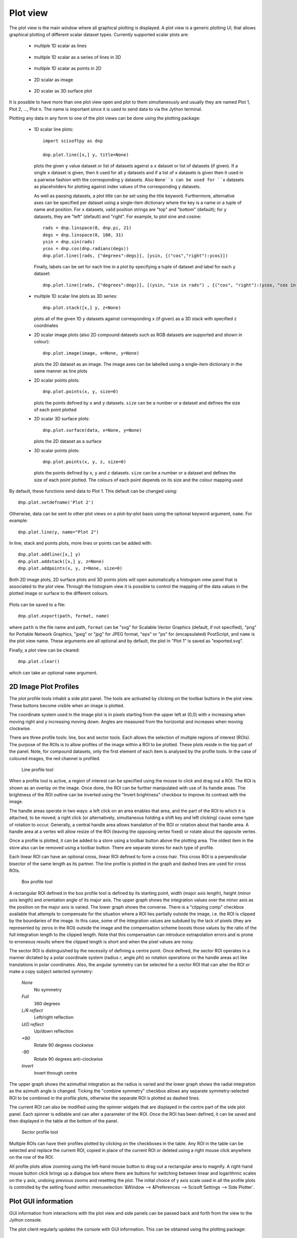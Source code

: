 Plot view
=========
The plot view is the main window where all graphical plotting is displayed.
A plot view is a generic plotting UI, that allows graphical plotting of different
scalar dataset types. Currently supported scalar plots are:

 * multiple 1D scalar as lines

  .. figure:: images/1D_scalar_as_lines.png

 * multiple 1D scalar as a series of lines in 3D

  .. figure:: images/waterfall_plot.png

 * multiple 1D scalar as points in 2D

  .. figure:: images/2D_scalar_points_equal_size.png

 * 2D scalar as image

  .. figure:: images/2D_scalar_as_image.png

 * 2D scalar as 3D surface plot
 
  .. figure:: images/2D_scalar_as_3D_surface.png


It is possible to have more than one plot view open and plot to them
simultaneously and usually they are named Plot 1, Plot 2, ..., Plot n. The name
is important since it is used to send data to via the Jython terminal.

Plotting any data in any form to one of the plot views can be done using the
plotting package:

 * 1D scalar line plots::

    import scisoftpy as dnp
    
    dnp.plot.line([x,] y, title=None)

   plots the given ``y`` value dataset or list of datasets against a ``x`` dataset or list of
   datasets (if given). If a single ``x`` dataset is given, then it used for all ``y`` datasets
   and if a list of ``x`` datasets is given then it used in a pairwise fashion with the
   corresponding ``y`` datasets. Also ``None``s can be used for ``x`` datasets as placeholders
   for plotting against index values of the corresponding ``y`` datasets.
   

   As well as passing datasets, a plot title can be set using the title keyword. Furthermore,
   alternative axes can be specified per dataset using a single-item dictionary where the key is
   a name or a tuple of name and position. For ``x`` datasets, valid position strings are "top"
   and "bottom" (default); for ``y`` datasets, they are "left" (default) and "right". For
   example, to plot sine and cosine::

    rads = dnp.linspace(0, dnp.pi, 21)
    degs = dnp.linspace(0, 180, 31)
    ysin = dnp.sin(rads)
    ycos = dnp.cos(dnp.radians(degs))
    dnp.plot.line([rads, {"degrees":degs}], [ysin, {("cos","right"):ycos}])

   Finally, labels can be set for each line in a plot by specifying a tuple of dataset and
   label for each ``y`` dataset::

    dnp.plot.line([rads, {"degrees":degs}], [(ysin, "sin in rads") , {("cos", "right"):(ycos, "cos in degs")}])


 * multiple 1D scalar line plots as 3D series::

    dnp.plot.stack([x,] y, z=None)

   plots all of the given 1D ``y`` datasets against corresponding ``x`` (if given) as a
   3D stack with specified ``z`` coordinates
 
 * 2D scalar image plots (also 2D compound datasets such as RGB datasets are supported and shown in colour)::

    dnp.plot.image(image, x=None, y=None)

   plots the 2D dataset as an image. The image axes can be labelled using a single-item dictionary in the same
   manner as line plots

 * 2D scalar points plots::

    dnp.plot.points(x, y, size=0)

   plots the points defined by ``x`` and ``y`` datasets. ``size`` can be a number or a dataset
   and defines the size of each point plotted

 * 2D scalar 3D surface plots::

    dnp.plot.surface(data, x=None, y=None)

   plots the 2D dataset as a surface

 * 3D scalar points plots::

    dnp.plot.points(x, y, z, size=0)

   plots the points defined by ``x``, ``y`` and ``z`` datasets. ``size`` can be a number or a dataset
   and defines the size of each point plotted. The colours of each point depends on its size and the
   colour mapping used

By default, these functions send data to Plot 1. This default can be changed using::

    dnp.plot.setdefname('Plot 2')

Otherwise, data can be sent to other plot views on a plot-by-plot basis using
the optional keyword argument, ``name``. For example::

    dnp.plot.line(y, name="Plot 2")


In line, stack and points plots, more lines or points can be added with::

    dnp.plot.addline([x,] y)
    dnp.plot.addstack([x,] y, z=None)
    dnp.plot.addpoints(x, y, z=None, size=0)

Both 2D image plots, 2D surface plots and 3D points plots will open
automatically a histogram view panel that is associated to the plot view.
Through the histogram view it is possible to control the mapping of the data
values in the plotted image or surface to the different colours.

.. figure:: images/histogram.png

Plots can be saved to a file::

   dnp.plot.export(path, format, name)

where ``path`` is the file name and path, ``format`` can be "svg" for Scalable
Vector Graphics (default, if not specified), "png" for Portable Network Graphics,
"jpeg" or "jpg" for JPEG format, "eps" or "ps" for (encapsulated) PostScript, and
``name`` is the plot view name. These arguments are all optional and by default,
the plot in "Plot 1" is saved as "exported.svg".

Finally, a plot view can be cleared::

   dnp.plot.clear()

which can take an optional ``name`` argument.

2D Image Plot Profiles
----------------------
The plot profile tools inhabit a side plot panel. The tools are activated by
clicking on the toolbar buttons in the plot view. These buttons become visible
when an image is plotted.

The coordinate system used in the image plot is in pixels starting from the
upper left at (0,0) with *x* increasing when moving right and *y* increasing
moving down. Angles are measured from the horizontal and increases when moving
clockwise.

There are three profile tools: line, box and sector tools. Each allows the
selection of multiple regions of interest (ROIs). The purpose of the ROIs is
to allow profiles of the image within a ROI to be plotted. These plots reside
in the top part of the panel. Note, for compound datasets, only the first
element of each item is analysed by the profile tools. In the case of coloured
images, the red channel is profiled. 

.. figure:: images/lprof01.png

   Line profile tool

When a profile tool is active, a region of interest can be specified using the
mouse to click and drag out a ROI. The ROI is shown as an overlay on the
image. Once done, the ROI can be further manipulated with use of its handle
areas. The brightness of the ROI outline can be inverted using the
"Invert brightness" checkbox to improve its contrast with the image.

The handle areas operate in two ways: a left click on an area enables that
area, and the part of the ROI to which it is attached, to be moved; a right
click (or alternatively, simultaneous holding a shift key and left clicking)
cause some type of rotation to occur. Generally, a central handle area allows
translation of the ROI  or rotation about that handle area. A handle area at a
vertex will allow resize of the ROI (leaving the opposing vertex fixed) or
rotate about the opposite vertex.

Once a profile is plotted, it can be added to a store using a toolbar button
above the plotting area. The oldest item in the store also can be removed using
a toolbar button. There are separate stores for each type of profile.

Each linear ROI can have an optional cross, linear ROI defined to form a
cross-hair. This cross ROI is a perpendicular bisector of the same length as its
partner. The line profile is plotted in the graph and dashed lines are used for
cross ROIs.

.. figure:: images/bprof01.png

   Box profile tool

A rectangular ROI defined in the box profile tool is defined by its starting
point, width (major axis length), height (minor axis length) and orientation
angle of its major axis. The upper graph shows the integration values over
the minor axis as the position on the major axis is varied. The lower graph
shows the converse. There is a "clipping comp" checkbox available that attempts
to compensate for the situation where a ROI lies partially outside the image,
i.e. the ROI is clipped by the boundaries of the image. In this case, some of
the integration values are subdued by the lack of pixels (they are represented
by zeros in the ROI) outside the image and the compensation scheme boosts those
values by the ratio of the full integration length to the clipped length. Note
that this compensation can introduce extrapolation errors and is prone to
erroneous results where the clipped length is short and when the pixel values
are noisy. 

The sector ROI is distinguished by the necessity of defining a centre point.
Once defined, the sector ROI operates in a manner dictated by a polar
coordinate system (radius *r*, angle *phi*) so rotation operations on the
handle areas act like translations in polar coordinates. Also, the angular
symmetry can be selected for a sector ROI that can alter the ROI or make a 
copy subject selected symmetry:

 *None*
  No symmetry
 *Full*
  360 degrees
 *L/R reflect*
  Left/right reflection
 *U/D reflect*
  Up/down reflection
 *+90*
  Rotate 90 degrees clockwise
 *-90*
  Rotate 90 degrees anti-clockwise
 *Invert*
  Invert through centre

The upper graph shows the azimuthal integration as the radius is varied and the
lower graph shows the radial integration as the azimuth angle is changed.
Ticking the "combine symmetry" checkbox allows any separate symmetry-selected
ROI to be combined in the profile plots, otherwise the separate ROI is plotted
as dashed lines.

The current ROI can also be modified using the spinner widgets that are
displayed in the centre part of the side plot panel. Each spinner is editable
and can alter a parameter of the ROI. Once the ROI has been defined, it can be
saved and then displayed in the table at the bottom of the panel.

.. figure:: images/sprof01.png

   Sector profile tool

Multiple ROIs can have their profiles plotted by clicking on the checkboxes in
the table. Any ROI in the table can be selected and replace the current ROI,
copied in place of the current ROI or deleted using a right mouse click
anywhere on the row of the ROI.

All profile plots allow zooming using the left-hand mouse button to drag out
a rectangular area to magnify. A right-hand mouse button click brings up a
dialogue box where there are buttons for switching between linear and
logarithmic scales on the ``y`` axis, undoing previous zooms and resetting the
plot. The initial choice of y axis scale used in all the profile plots is
controlled by the setting found within
:menuselection:`&Window --> &Preferences --> Scisoft Settings --> Side Plotter`.


Plot GUI information
--------------------
GUI information from interactions with the plot view and side panels can be
passed back and forth from the view to the Jython console.

The plot client regularly updates the console with GUI information. This
can be obtained using the plotting package::

    import scisoftpy.plot as dpl
    
    # grab a GUI bean
    gb = dpl.getbean()

By default, this function returns information as a ``bean'' from Plot 1 - use
the keyword argument ``name`` to obtain information from other named plot
views. Again, the default view name can be changed with ``dpl.setdefname``.
The GUI bean is a dictionary object with a set of possible keys listed in the
GUI parameters class. :obj:`None` is returned if there is no dictionary
present. You can add in new entries or overwrite existing ones. Modified GUI
beans can be pushed back to a plot view::

    dpl.setbean(gb)

and the view will respond appropriately to the updated GUI information. The
keys for the dictionary are listed as strings in the GUI parameters class::

    dir(dpl.parameters)


ROI objects
-----------
The regions of interest defined are in the ROI package::

  import scisoftpy.roi as droi

These are

 *point*
   A single point defined by its coordinates (Python attributes: *point*)
 *line*
   A line segment defined by its starting point, length and angle (*point*, *length*, *angle*, *angledegrees*)
 *rectangle*
   A rectangle defined by its starting point, width, height and 
   angle (*point*, *lengths*, *angle*, *angledegrees*)
 *sector*
   A sector defined by its centre point, bounds on radius and azimuthal angle (*point*, *radii*, *angles*, *anglesdegrees*)
 *circle*
   A circle defined by its centre point and radius (*point*, *radius*)
 *ellipse*
   An ellipse defined by its centre point, major and minor semi-axes and azimuthal angle (*point*, *semiaxes*, *angle*, *angledegrees*)

They also possess *name* and *plot* attributes where the latter is a boolean
and is used to determine whether to plot the profile when in the correct GUI
view. These attributes can be used as keywords in constructing the ROIs::

    import scisoftpy as dnp
    p = dnp.roi.point() # creates a point ROI with default values
    p.name = 'point 1'
    p.point = 50,-50

    # using keyword arguments in the constructor to create the same ROI
    p = dnp.roi.point(name='point 1', point=[50,-50])

As mentioned in the previous section, the current ROI and any ROIs stored
in the table are sent via a GUI bean back to the plot view.

The current ROI and the table of ROIs are held in the GUI bean. The values
held under those keys depend on which side panel is active.

When the line profile tool is being used, the item in the bean is a linear ROI
object and any stored ROIs are held in a Python list/dictionary of linear ROIs::

    cr = dpl.getroi(gb)

    # print current ROI's starting point, length and angle (in radians)
    print cr.point, cr.length, cr.angle

    lr = dpl.getrois(gb)

    # get first item
    ra = lr[0]

    print ra.length, ra.angleDegrees

    # copy ROI from list
    roi = dpl.getrois(gb)[0].copy()

    # assign name
    roi.name = 'New line'

    # modify ROI
    roi.point = 100,50

    # delete ROI from bean
    dpl.delroi(gb)

    # delete rectangular ROI (if exists) from bean
    dpl.delroi(gb, dpl.roi.rect)

    # delete list of ROIs from bean
    dpl.delrois(gb)

    # delete list of sector ROIs (if exists) from bean
    dpl.delrois(gb, dpl.roi.sector)

    # import region of interest package
    import scisoftpy.roi as droi
    list = droi.line_list()
    list.append(roi)
    dpl.setrois(gb, list)

    # push bean back
    dpl.setbean(gb)

Note, ROIs must be assigned names before they are appended to a ROI list.

For convenience, the step of obtaining the GUI bean can be omitted::

    # get current ROI directly from default plot view
    r = dpl.getroi()

    # get current ROIs directly from named plot view
    rs = dpl.getrois(name="Plot 2")

    # get current linear ROIs directly from named plot view
    rs = dpl.getlines(name="Plot 2")

    # set and send ROI directly to default plot view
    dpl.setroi(r)

    # set and send ROIs directly to named plot view 
    dpl.setrois(rs, name="Plot 2")

    # delete linear ROIs from named plot view
    dpl.delrois(roi=dnp.roi.line, name="Plot 2")

The ROIs obtained from the client can be used with image datasets to calculate
profile datasets in the console::

    # for a linear ROI lroi, image dataset and a step size of 0.5 pixels,
    # lprof is a list of datasets. The first element is the profile along the
    # line and the second element is along the perpendicular bisector (if the
    # crosshair option is set)
    lprof = droi.profile(image, lroi, step=0.5) 


Managing Plot Views
-------------------
Existing plot views can be shown by opening the :menuselection:`&Window --> Show Plo&t View`
sub-menu and selecting the named plot view.

New plot views can be opened using the :menuselection:`&Window --> Show Plo&t View --> New Plot View`
menu to create new plot views that are named to continue the sequence ``Plot 1``, ``Plot 2``, etc.

There is a way to control plot views from Python using the window manager::

    import scisoftpy as dnp

    # returns a list of open plot views
    dnp.plot.window_manager.get_open_views()

    # open a named plot view or an automatically generated unique name
    # and returns that name
    dnp.plot.window_manager.open_view(view_name=None)

    # copies the named plot view with its data and GUI beans and returns the new name
    dnp.plot.window_manager.open_duplicate_view(view_name)


